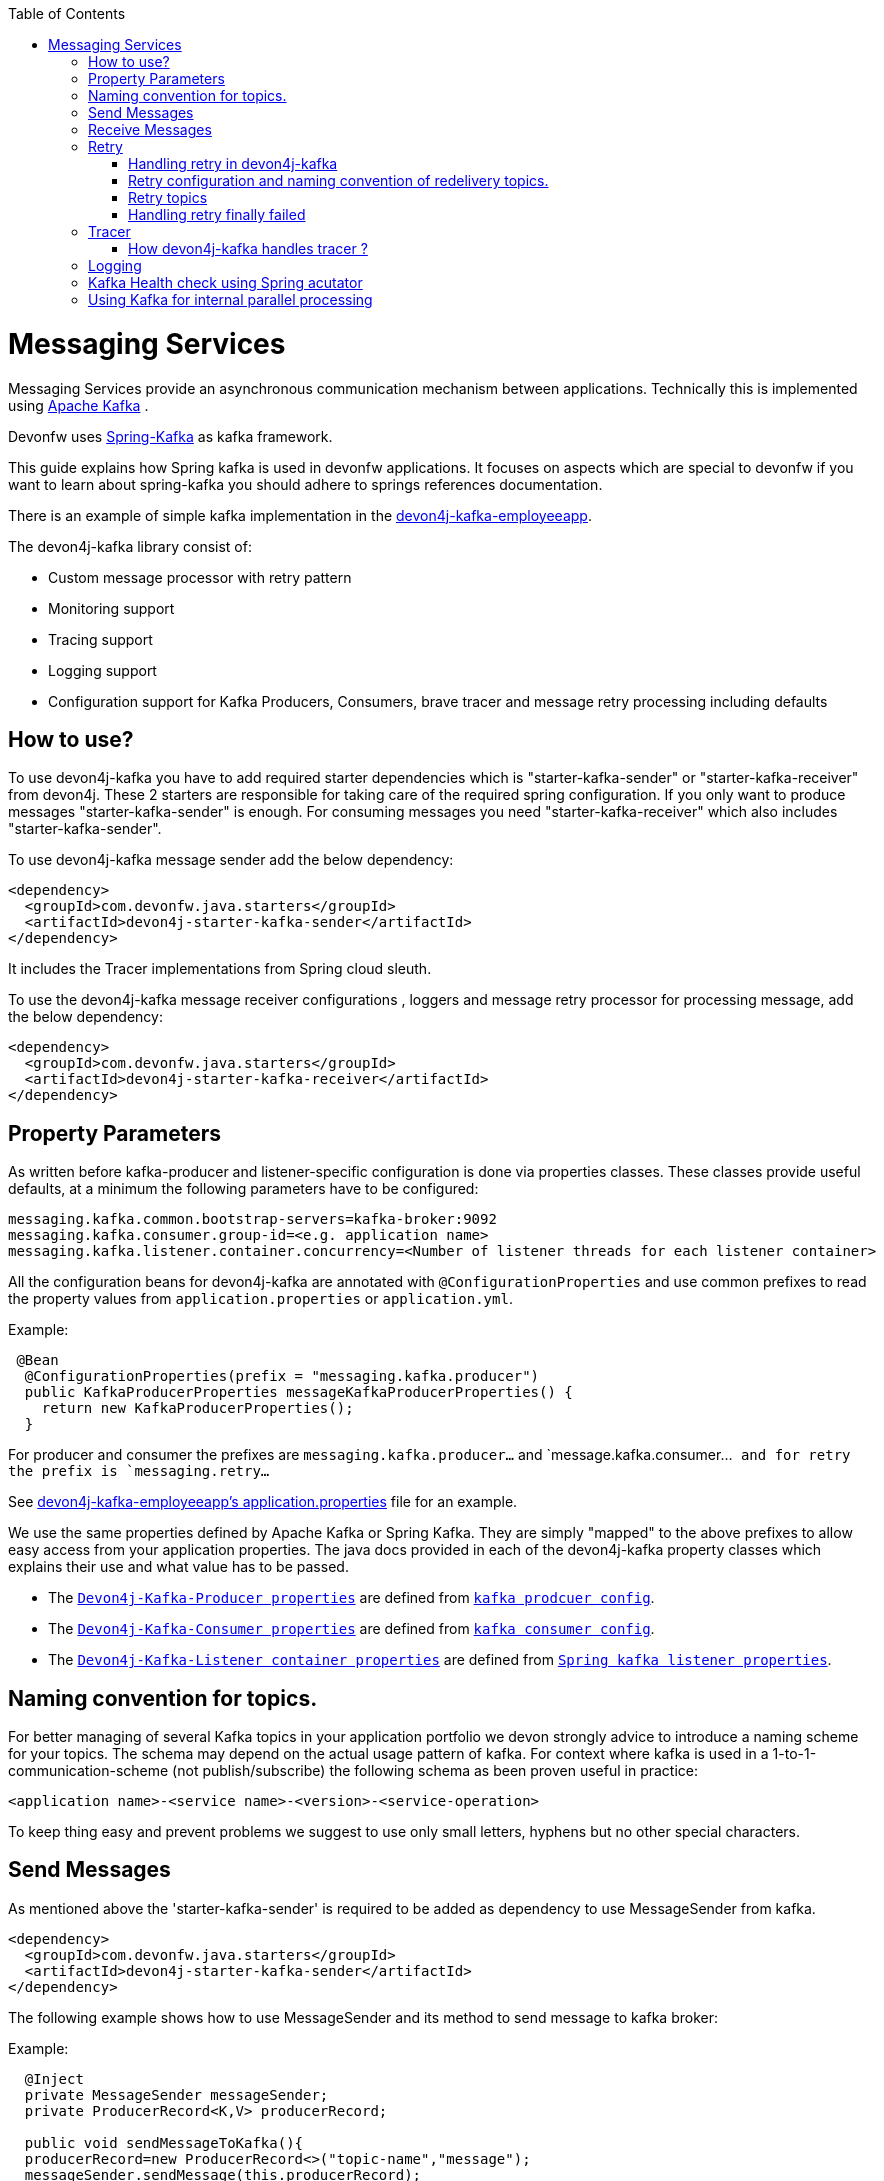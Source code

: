 :toc: macro
toc::[]

= Messaging Services

Messaging Services provide an asynchronous communication mechanism between applications. Technically this is
implemented using http://kafka.apache.org/documentation.html/[Apache Kafka] .

Devonfw uses link:https://spring.io/projects/spring-kafka[Spring-Kafka] as kafka framework.

This guide explains how Spring kafka is used in devonfw applications. It focuses on aspects which are special to devonfw if you want to learn about spring-kafka you should adhere to springs references documentation.

There is an example of simple kafka implementation in the https://github.com/devonfw-sample/devon4j-kafka-employeeapp[devon4j-kafka-employeeapp].

The devon4j-kafka library consist of:

* Custom message processor with retry pattern
* Monitoring support
* Tracing support
* Logging support
* Configuration support for Kafka Producers, Consumers, brave tracer and message retry processing including defaults

== How to use?

To use devon4j-kafka you have to add required starter dependencies which is "starter-kafka-sender" or "starter-kafka-receiver" from devon4j. These 2 starters are responsible for taking care of the required spring configuration. If you only want to produce messages "starter-kafka-sender" is enough. For consuming messages you need "starter-kafka-receiver" which also includes "starter-kafka-sender".

To use devon4j-kafka message sender add the below dependency:

[source,xml]
----
<dependency>
  <groupId>com.devonfw.java.starters</groupId>
  <artifactId>devon4j-starter-kafka-sender</artifactId>
</dependency>
----

It includes the Tracer implementations from Spring cloud sleuth.

To use the devon4j-kafka message receiver configurations , loggers and message retry processor for processing message, add the below dependency:

[source,xml]
----
<dependency>
  <groupId>com.devonfw.java.starters</groupId>
  <artifactId>devon4j-starter-kafka-receiver</artifactId>
</dependency>
----

==  Property Parameters

As written before kafka-producer and listener-specific configuration is done via properties classes. These classes provide useful defaults, at a minimum the following parameters have to be configured:

[source,properties]
----
messaging.kafka.common.bootstrap-servers=kafka-broker:9092
messaging.kafka.consumer.group-id=<e.g. application name>
messaging.kafka.listener.container.concurrency=<Number of listener threads for each listener container>
----

All the configuration beans for devon4j-kafka are annotated with `@ConfigurationProperties` and use common prefixes to read the property values from `application.properties` or `application.yml`.

Example:

[source,java]
----
 @Bean
  @ConfigurationProperties(prefix = "messaging.kafka.producer")
  public KafkaProducerProperties messageKafkaProducerProperties() {
    return new KafkaProducerProperties();
  }
----

For producer and consumer the prefixes are `messaging.kafka.producer...` and `message.kafka.consumer...`` and for retry the prefix is `messaging.retry...``

See https://github.com/devonfw-sample/devon4j-kafka-employeeapp/blob/master/core/src/main/resources/application.properties[devon4j-kafka-employeeapp's application.properties] file for an example.

We use the same properties defined by Apache Kafka or Spring Kafka. They are simply "mapped" to the above prefixes to allow easy access from your application properties. The java docs provided in each of the devon4j-kafka property classes which explains their use and what value has to be passed.

* The `https://github.com/devonfw/devon4j/blob/develop/modules/kafka/src/main/java/com/devonfw/module/kafka/common/messaging/api/config/KafkaProducerProperties.java/[Devon4j-Kafka-Producer properties]` are defined from `https://kafka.apache.org/documentation/#producerconfigs/[kafka prodcuer config]`.
* The `https://github.com/devonfw/devon4j/blob/develop/modules/kafka/src/main/java/com/devonfw/module/kafka/common/messaging/api/config/KafkaConsumerProperties.java/[Devon4j-Kafka-Consumer properties]` are defined from `https://kafka.apache.org/documentation/#consumerconfigs/[kafka consumer config]`.
* The `https://github.com/devonfw/devon4j/blob/develop/modules/kafka/src/main/java/com/devonfw/module/kafka/common/messaging/api/config/KafkaListenerContainerProperties.java/[Devon4j-Kafka-Listener container properties]` are defined from `https://docs.spring.io/spring-kafka/api/org/springframework/kafka/listener/ContainerProperties.html/[Spring kafka listener properties]`.


== Naming convention for topics.

For better managing of several Kafka topics in your application portfolio we devon strongly advice to introduce a naming scheme for your topics. The schema may depend on the actual usage pattern of kafka. For context where kafka is used
in a 1-to-1-communication-scheme (not publish/subscribe) the following schema as been proven useful in practice:

[source]
----
<application name>-<service name>-<version>-<service-operation>
----

To keep thing easy and prevent problems we suggest to use only small letters, hyphens but no other special characters.

== Send Messages

As mentioned above the 'starter-kafka-sender' is required to be added as dependency to use MessageSender from kafka.

[source,xml]
----
<dependency>
  <groupId>com.devonfw.java.starters</groupId>
  <artifactId>devon4j-starter-kafka-sender</artifactId>
</dependency>
----

The following example shows how to use MessageSender and its method to send message to kafka broker:

Example:

[source,java]
----
  @Inject
  private MessageSender messageSender;
  private ProducerRecord<K,V> producerRecord;
  
  public void sendMessageToKafka(){
  producerRecord=new ProducerRecord<>("topic-name","message");
  messageSender.sendMessage(this.producerRecord);
  //Alternative
  messageSender.sendMessageAndWait(this.producerRecord,10);
  }
----

There are multiple methods available from MessageSender of devon4j-kafka. The ProducerListener will log the message sent tot he kafka broker.

== Receive Messages
To receive messages you have to define a listener. The listener is normally part of the service layer.

[[img-t-architecture]]
.Architecture for Kafka services
image::images/kafka-architecture-service.png["Architecture for Kafka services",scaledwidth="80%",align="center",link="https://devonfw.com/website/pages/docs/images/kafka-architecture-service.svg"]

Import the following `starter-kafka-receiver` dependency to use the listener configurations and loggers from devon4j-kafka.

[source,xml]
----
<dependency>
  <groupId>com.devonfw.java.starters</groupId>
  <artifactId>devon4j-starter-kafka-receiver</artifactId>
</dependency>
----

The listener
is defined by implementing and annotating a method like in the following example:

[source,java]
----
  @KafkaListener(topics = "employeeapp-employee-v1-delete", groupId = "${messaging.kafka.consumer.groupId}", containerFactory = "kafkaListenerContainerFactory")
  public void consumer(ConsumerRecord<Object, Object> consumerRecord, Acknowledgment acknowledgment) {
  //user operation
  //To acknowledge listener after processing
  acknowledgement.acknowledge();
  }
----

The group id can be mentioned in `application.properties` as listener properties.

[source,properties]
----
messaging.kafka.consumer.groupId=default
----
if there are multiple topics and multiple listeners then we suggest to specify the topic names directly on each listeners instead reading from the property file.
The container factory mentioned in the `@KafkaListener` is provided in the https://github.com/devonfw/devon4j/blob/develop/modules/kafka/src/main/java/com/devonfw/module/kafka/common/messaging/api/config/KafkaListenerContainerProperties.java/[KafkaListenerContainerProperties.java] to create default container factory with acknowledgement.

The default ack-mode is `manual_immediate` . It can be overridden by below example:

[source,properties]
-----
messaging.kafka.listener.container.ackMode=<ack-mode>
-----

The other ack-mode values can be referred from
https://docs.spring.io/spring-kafka/api/org/springframework/kafka/listener/ContainerProperties.AckMode.html/[here].

== Retry
The retry pattern in devon4j-kafka is invoked when a particular exception(described by user in application.properties file) is thrown while processing the consumed message and it is configured in application.properties file. Then general idea is to separate messages which could not be processed into dedicated retry-topics to allow fine control on how processing of the messages is retried and to not block newly arriving messages.
Let us see more about handling retry in the below topics.

===== Handling retry in devon4j-kafka

The retry pattern is included in the starter dependency of "starter-kafka-receiver".

The retryPattern method is used by calling the method processMessageWithRetry(ConsumerRecord<K, V> consumerRecord,MessageProcessor<K, V> processor). Please find the below Example:

[source, java]
-----
@Inject
private MessageRetryOperations<K, V> messageRetryOperations;
@Inject
private DeleteEmployeeMessageProcessor<K, V> deleteEmployeeMessageProcessor;
@KafkaListener(topics = "employeeapp-employee-v1-delete", groupId = "${messaging.kafka.consumer.groupId}",containerFactory = "kafkaListenerContainerFactory")
public void consumer(ConsumerRecord<K, V> consumerRecord, Acknowledgment acknowledgment) {
this.messageRetryOperations.processMessageWithRetry(consumerRecord, this.deleteEmployeeMessageProcessor);
// Acknowledge the listener.
acknowledgment.acknowledge();
}
-----

The implementation for MessageProcessor from devon4j-kafka is required to provide the implementation to process the ConsumedRecord from kafka broker. The implementation for MessageProcessor interface can look as below example:

[source, java]
-----
import com.devonfw.module.kafka.common.messaging.retry.api.client.MessageProcessor;
@Named
public class DeleteEmployeeMessageProcessor<K, V> implements MessageProcessor<K, V> {
 @Override
  public void processMessage(ConsumerRecord<K, V> message) {
  //process message
  }
}
-----
It works as follows:
1. The application gets a message from the topic.
2. During processing of the message an error occurs, the message will be written to the redelivery topic.
3. The message is acknowledged in the topic.
4. The message will be processed from the re-delivery topic after a delay.
5. Processing of the message fails again. It retires until the retry count gets over.
6. When the retry fails in all the retry then the message is logged and payload in the ProducerRecord is deleted for log
   compaction which is explained below.

===== Retry configuration and naming convention of redelivery topics.
The following properties should be added in the `application.properties` or `application.yml` file.

[source,properties]
-----
# Retry back off policy properties
messaging.retry.default.back-off-policy.retryReEnqueueDelay=1000
messaging.retry.default.back-off-policy.retryDelay=600000
messaging.retry.default.back-off-policy.retryDelayMultiplier=1.0
messaging.retry.default.back-off-policy.retryMaxDelay=600000
messaging.retry.default.back-off-policy.retryCount=2

# default retry policy properties
messaging.retry.default.retry-policy.retryPeriod=1800
messaging.retry.default.retry-policy.retryableExceptions=<Class names of exceptions for which a retry should be performed>
messaging.retry.default.retry-policy.retryableExceptionsTraverseCauses=true
-----

All these above property values are mapped to the classes `DefaultBackOffPolicyProperties.java` and `DefaultRetryPolicyProperties.java` and configured by the class `MessageDefaultRetryConfig.java`.

The MessageRetryContext in devon kafka is used to perform the retry pattern with the properties from DefaultBackOffPolicyProperties and DefaultRetryPolicyProperties. 

The 2 main properties of MessageRetryContext is nextRetry and retryUntil which is a `Instant` date format and it is calculated internally using the properties given in DefaultBackOffPolicyProperties and DefaultRetryPolicyProperties.

You may change the behavior of this date calculation by providing your own implementation classes for `MessageBackOffPolicy.java` and `MessageRetryPolicy.java`.

The naming convention for retry topic is the same topic name which you have given to publish the message and we add suffix `-retry` to it once it is consumed and given to process with retry.

If there is no topic found in the consumed record the default retry topic will be added which is `default-message-retry`.

===== Retry topics
Devon4j-kafka uses a separate retry topic for each topic where retries occur. By default this topic is named `<topic name>-retry`. You may change this behavior by providing your own implementation for `DefaultKafkaRecordSupport` which is an default implementation from devon4j-kafka for `KafkaRecordSupport`.

Devon4-kafka enqueues a new message for each retry attempt. It is very important to configure your retry tropics with https://kafka.apache.org/documentation/#compaction[log compaction] enabled. More or less simplified, if log compaction is enabled Kafka keeps only one message per message key. Since each retry message has the same key, in fact only one message per retry attempt is stored. After the last retry attempt the message payload is removed from the message so, you do not keep unnecessary data in your topics.

===== Handling retry finally failed

Per default when the retry fails with final attempt  we just log the message and delete the payload of ProducerRecord which comes to proceed the retry pattern. 

You can change this behavior by providing the implementation class for the interface `MessageRetryHandler.java`
which has two method `retryTimeout` and `retryFailedFinal`.

== Tracer
We leverage https://spring.io/projects/spring-cloud-sleuth[Spring Cloud Sleuth] for tracing in devon4j-kafka
This is used to trace the asynchronous process of kafka producing and consuming. In an asynchronous process it is important to maintain a id which will be same for all asynchronous process.
However, devon uses its own correlation-id(UUID) to track the process. But devon4j-kafka uses additional tracing protocol which is https://github.com/openzipkin/brave[Brave Tracer].

This is a part of both starter dependencies `starter-kafka-receiver` and `starter-kafka-sender`.

There are 2 important properties which will be automatically logged which is trace-id and spain-id.
The trace-id is same for all the asynchronous process and span-id is unique for each asynchronous process.

===== How devon4j-kafka handles tracer ?

We inject the trace-id and span-id in to the ProducerRecord headers which comes to publish into the kafka broker.
Its injected in the headers with the key `traceId` for trace-id and `spanId` for span-id.
Along with these, the correlation-id(UUID) is also injected in the headers of record with the key `correlationId`.

So, when you consume record from kafka broker, these values can be found in the consumed record's headers with these keys.

So, it is very helpful to track the asynchronous process of consuming the messages.

== Logging
devon4j-kafka provides multiples support classes to log the published message and the consumed message.
* The class `ProducerLoggingListener` which implements ProducerListener<K,V> from spring kafka uses to log the message as soon as it is published in the kafka broker.

* The aspect class `MessageListenerLoggingAspect` which is annotated with `@Aspect` and has a method `logMessageprocessing` which is annotated with `@Around("@annotation(org.springframework.kafka.annotation.KafkaListener)&&args(kafkaRecord,..)")`
used to listen to the classes which is annotated with `@KafkaListener` and logs the message as soon as it is consumed.

* The class `MessageLoggingSupport` has multiple methods to log different type of events like MessageReceived, MessageSent, MessageProcessed, MessageNotProcessed.

* The class `LoggingErrorHandler` which implements `ErrorHandler` from spring-kafka which logs the message when an error occurred while consuming message. You may change this behavior by creating your own implementation class for the ErrorHandler.

== Kafka Health check using Spring acutator
The spring config class MessageCommonConfig automatically provides a spring health indicator bean for kafka if
the property endpoints. The health indicator will check for all topics listed in `messaging.kafka.health.topics-tocheck`
if a leader is available. If this property is missing only the broker connection will be checked. The timeout for
the check (default 60s) maybe changed via the property `messaging.kafka.health.timeout`.
If an application uses multiple broker(-clusters) for each broker(-cluster) a dedicated health indicator bean has to be
configured in the spring config.

The properties for the devon kafka health check should be given like below example:

[source, properties]
-----
management.endpoint.health.enabled=<true or false>
messaging.kafka.health.timeout=<the health check timeout seconds>
messaging.kafka.health.topicsToCheck=employeeapp-employee-v1-delete,employeeapp-employee-v1-add
-----

These properties are provided with default values except the topicsToCheck and health check will do happen only when the property is `management.endpoint.health.enabled=true`.

== Using Kafka for internal parallel processing
Apart from the use of Kafka as "communication channel" it sometimes helpful to use Kafka internally to do parallel processing:

.Architecture for internal parallel processing with Kafka
image::images/kafka-architecture-internal.png["Architecture for internal parallel processing with Kafka",scaledwidth="80%",align="center",link="https://devonfw.com/website/pages/docs/images/kafka-architecture-internal.svg"]

This examples shows a payment service which allows a to submit a list of receipt IDs for payment.
We assume that the payment it self takes a long time and should be done asynchronously and in parallel.
The general idea is to put a message for each receipt to pay into a topic. This is done in the use case implementation in a first step, if a rest call arrives.
Also part of the use case is a listener which consumes the messages. For each message (e.g. payment to do) a processor is called, which actually does the payment via the use case.
Since Kafka supports concurrency for the listeners easily the payment will also be done in parallel.
All features of devon4j-kafka, like retry handling could also be used.
